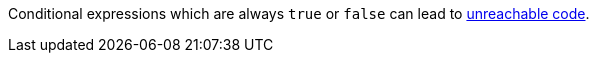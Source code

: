Conditional expressions which are always `true` or `false` can lead to https://en.wikipedia.org/wiki/Unreachable_code[unreachable code].